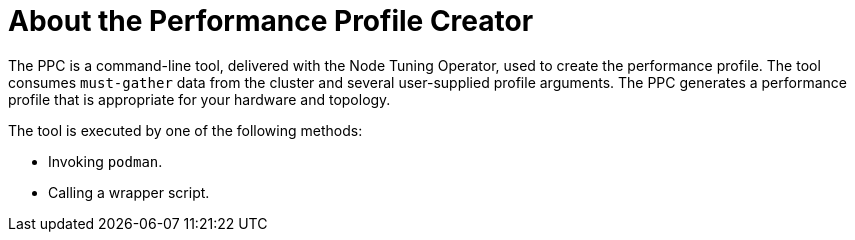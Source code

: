 // Module included in the following assemblies:
// Epic CNF-792 (4.8)
// * scalability_and_performance/cnf-create-performance-profiles.adoc

:_content-type: CONCEPT
[id="cnf-about-the-profile-creator-tool"]
= About the Performance Profile Creator

The PPC is a command-line tool, delivered with the Node Tuning Operator, used to create the performance profile.
The tool consumes `must-gather` data from the cluster and several user-supplied profile arguments. The PPC generates a performance profile that is appropriate for your hardware and topology.

The tool is executed by one of the following methods:

* Invoking `podman`.

* Calling a wrapper script.
